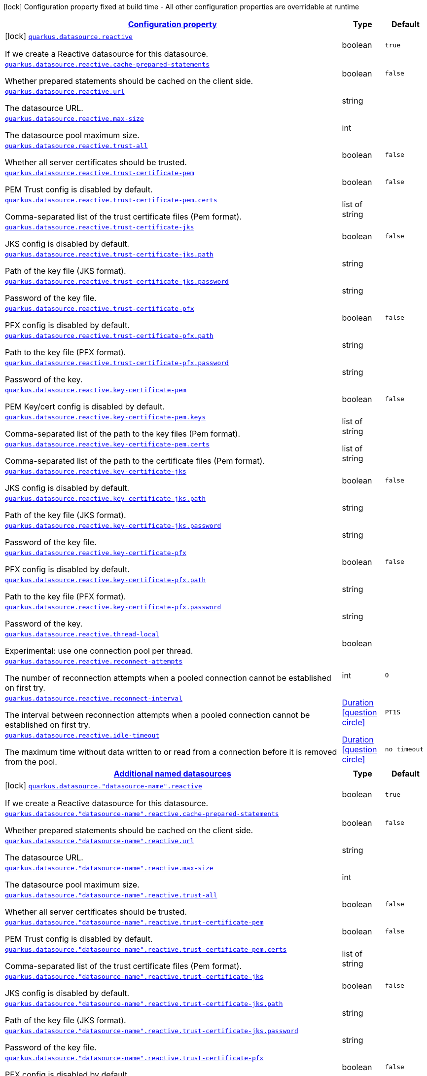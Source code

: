 [.configuration-legend]
icon:lock[title=Fixed at build time] Configuration property fixed at build time - All other configuration properties are overridable at runtime
[.configuration-reference, cols="80,.^10,.^10"]
|===

h|[[quarkus-reactive-datasource-general-config-items_configuration]]link:#quarkus-reactive-datasource-general-config-items_configuration[Configuration property]

h|Type
h|Default

a|icon:lock[title=Fixed at build time] [[quarkus-reactive-datasource-general-config-items_quarkus.datasource.reactive]]`link:#quarkus-reactive-datasource-general-config-items_quarkus.datasource.reactive[quarkus.datasource.reactive]`

[.description]
--
If we create a Reactive datasource for this datasource.
--|boolean 
|`true`


a| [[quarkus-reactive-datasource-general-config-items_quarkus.datasource.reactive.cache-prepared-statements]]`link:#quarkus-reactive-datasource-general-config-items_quarkus.datasource.reactive.cache-prepared-statements[quarkus.datasource.reactive.cache-prepared-statements]`

[.description]
--
Whether prepared statements should be cached on the client side.
--|boolean 
|`false`


a| [[quarkus-reactive-datasource-general-config-items_quarkus.datasource.reactive.url]]`link:#quarkus-reactive-datasource-general-config-items_quarkus.datasource.reactive.url[quarkus.datasource.reactive.url]`

[.description]
--
The datasource URL.
--|string 
|


a| [[quarkus-reactive-datasource-general-config-items_quarkus.datasource.reactive.max-size]]`link:#quarkus-reactive-datasource-general-config-items_quarkus.datasource.reactive.max-size[quarkus.datasource.reactive.max-size]`

[.description]
--
The datasource pool maximum size.
--|int 
|


a| [[quarkus-reactive-datasource-general-config-items_quarkus.datasource.reactive.trust-all]]`link:#quarkus-reactive-datasource-general-config-items_quarkus.datasource.reactive.trust-all[quarkus.datasource.reactive.trust-all]`

[.description]
--
Whether all server certificates should be trusted.
--|boolean 
|`false`


a| [[quarkus-reactive-datasource-general-config-items_quarkus.datasource.reactive.trust-certificate-pem]]`link:#quarkus-reactive-datasource-general-config-items_quarkus.datasource.reactive.trust-certificate-pem[quarkus.datasource.reactive.trust-certificate-pem]`

[.description]
--
PEM Trust config is disabled by default.
--|boolean 
|`false`


a| [[quarkus-reactive-datasource-general-config-items_quarkus.datasource.reactive.trust-certificate-pem.certs]]`link:#quarkus-reactive-datasource-general-config-items_quarkus.datasource.reactive.trust-certificate-pem.certs[quarkus.datasource.reactive.trust-certificate-pem.certs]`

[.description]
--
Comma-separated list of the trust certificate files (Pem format).
--|list of string 
|


a| [[quarkus-reactive-datasource-general-config-items_quarkus.datasource.reactive.trust-certificate-jks]]`link:#quarkus-reactive-datasource-general-config-items_quarkus.datasource.reactive.trust-certificate-jks[quarkus.datasource.reactive.trust-certificate-jks]`

[.description]
--
JKS config is disabled by default.
--|boolean 
|`false`


a| [[quarkus-reactive-datasource-general-config-items_quarkus.datasource.reactive.trust-certificate-jks.path]]`link:#quarkus-reactive-datasource-general-config-items_quarkus.datasource.reactive.trust-certificate-jks.path[quarkus.datasource.reactive.trust-certificate-jks.path]`

[.description]
--
Path of the key file (JKS format).
--|string 
|


a| [[quarkus-reactive-datasource-general-config-items_quarkus.datasource.reactive.trust-certificate-jks.password]]`link:#quarkus-reactive-datasource-general-config-items_quarkus.datasource.reactive.trust-certificate-jks.password[quarkus.datasource.reactive.trust-certificate-jks.password]`

[.description]
--
Password of the key file.
--|string 
|


a| [[quarkus-reactive-datasource-general-config-items_quarkus.datasource.reactive.trust-certificate-pfx]]`link:#quarkus-reactive-datasource-general-config-items_quarkus.datasource.reactive.trust-certificate-pfx[quarkus.datasource.reactive.trust-certificate-pfx]`

[.description]
--
PFX config is disabled by default.
--|boolean 
|`false`


a| [[quarkus-reactive-datasource-general-config-items_quarkus.datasource.reactive.trust-certificate-pfx.path]]`link:#quarkus-reactive-datasource-general-config-items_quarkus.datasource.reactive.trust-certificate-pfx.path[quarkus.datasource.reactive.trust-certificate-pfx.path]`

[.description]
--
Path to the key file (PFX format).
--|string 
|


a| [[quarkus-reactive-datasource-general-config-items_quarkus.datasource.reactive.trust-certificate-pfx.password]]`link:#quarkus-reactive-datasource-general-config-items_quarkus.datasource.reactive.trust-certificate-pfx.password[quarkus.datasource.reactive.trust-certificate-pfx.password]`

[.description]
--
Password of the key.
--|string 
|


a| [[quarkus-reactive-datasource-general-config-items_quarkus.datasource.reactive.key-certificate-pem]]`link:#quarkus-reactive-datasource-general-config-items_quarkus.datasource.reactive.key-certificate-pem[quarkus.datasource.reactive.key-certificate-pem]`

[.description]
--
PEM Key/cert config is disabled by default.
--|boolean 
|`false`


a| [[quarkus-reactive-datasource-general-config-items_quarkus.datasource.reactive.key-certificate-pem.keys]]`link:#quarkus-reactive-datasource-general-config-items_quarkus.datasource.reactive.key-certificate-pem.keys[quarkus.datasource.reactive.key-certificate-pem.keys]`

[.description]
--
Comma-separated list of the path to the key files (Pem format).
--|list of string 
|


a| [[quarkus-reactive-datasource-general-config-items_quarkus.datasource.reactive.key-certificate-pem.certs]]`link:#quarkus-reactive-datasource-general-config-items_quarkus.datasource.reactive.key-certificate-pem.certs[quarkus.datasource.reactive.key-certificate-pem.certs]`

[.description]
--
Comma-separated list of the path to the certificate files (Pem format).
--|list of string 
|


a| [[quarkus-reactive-datasource-general-config-items_quarkus.datasource.reactive.key-certificate-jks]]`link:#quarkus-reactive-datasource-general-config-items_quarkus.datasource.reactive.key-certificate-jks[quarkus.datasource.reactive.key-certificate-jks]`

[.description]
--
JKS config is disabled by default.
--|boolean 
|`false`


a| [[quarkus-reactive-datasource-general-config-items_quarkus.datasource.reactive.key-certificate-jks.path]]`link:#quarkus-reactive-datasource-general-config-items_quarkus.datasource.reactive.key-certificate-jks.path[quarkus.datasource.reactive.key-certificate-jks.path]`

[.description]
--
Path of the key file (JKS format).
--|string 
|


a| [[quarkus-reactive-datasource-general-config-items_quarkus.datasource.reactive.key-certificate-jks.password]]`link:#quarkus-reactive-datasource-general-config-items_quarkus.datasource.reactive.key-certificate-jks.password[quarkus.datasource.reactive.key-certificate-jks.password]`

[.description]
--
Password of the key file.
--|string 
|


a| [[quarkus-reactive-datasource-general-config-items_quarkus.datasource.reactive.key-certificate-pfx]]`link:#quarkus-reactive-datasource-general-config-items_quarkus.datasource.reactive.key-certificate-pfx[quarkus.datasource.reactive.key-certificate-pfx]`

[.description]
--
PFX config is disabled by default.
--|boolean 
|`false`


a| [[quarkus-reactive-datasource-general-config-items_quarkus.datasource.reactive.key-certificate-pfx.path]]`link:#quarkus-reactive-datasource-general-config-items_quarkus.datasource.reactive.key-certificate-pfx.path[quarkus.datasource.reactive.key-certificate-pfx.path]`

[.description]
--
Path to the key file (PFX format).
--|string 
|


a| [[quarkus-reactive-datasource-general-config-items_quarkus.datasource.reactive.key-certificate-pfx.password]]`link:#quarkus-reactive-datasource-general-config-items_quarkus.datasource.reactive.key-certificate-pfx.password[quarkus.datasource.reactive.key-certificate-pfx.password]`

[.description]
--
Password of the key.
--|string 
|


a| [[quarkus-reactive-datasource-general-config-items_quarkus.datasource.reactive.thread-local]]`link:#quarkus-reactive-datasource-general-config-items_quarkus.datasource.reactive.thread-local[quarkus.datasource.reactive.thread-local]`

[.description]
--
Experimental: use one connection pool per thread.
--|boolean 
|


a| [[quarkus-reactive-datasource-general-config-items_quarkus.datasource.reactive.reconnect-attempts]]`link:#quarkus-reactive-datasource-general-config-items_quarkus.datasource.reactive.reconnect-attempts[quarkus.datasource.reactive.reconnect-attempts]`

[.description]
--
The number of reconnection attempts when a pooled connection cannot be established on first try.
--|int 
|`0`


a| [[quarkus-reactive-datasource-general-config-items_quarkus.datasource.reactive.reconnect-interval]]`link:#quarkus-reactive-datasource-general-config-items_quarkus.datasource.reactive.reconnect-interval[quarkus.datasource.reactive.reconnect-interval]`

[.description]
--
The interval between reconnection attempts when a pooled connection cannot be established on first try.
--|link:https://docs.oracle.com/javase/8/docs/api/java/time/Duration.html[Duration]
  link:#duration-note-anchor[icon:question-circle[], title=More information about the Duration format]
|`PT1S`


a| [[quarkus-reactive-datasource-general-config-items_quarkus.datasource.reactive.idle-timeout]]`link:#quarkus-reactive-datasource-general-config-items_quarkus.datasource.reactive.idle-timeout[quarkus.datasource.reactive.idle-timeout]`

[.description]
--
The maximum time without data written to or read from a connection before it is removed from the pool.
--|link:https://docs.oracle.com/javase/8/docs/api/java/time/Duration.html[Duration]
  link:#duration-note-anchor[icon:question-circle[], title=More information about the Duration format]
|`no timeout`


h|[[quarkus-reactive-datasource-general-config-items_quarkus.datasource.named-data-sources-additional-named-datasources]]link:#quarkus-reactive-datasource-general-config-items_quarkus.datasource.named-data-sources-additional-named-datasources[Additional named datasources]

h|Type
h|Default

a|icon:lock[title=Fixed at build time] [[quarkus-reactive-datasource-general-config-items_quarkus.datasource.-datasource-name-.reactive]]`link:#quarkus-reactive-datasource-general-config-items_quarkus.datasource.-datasource-name-.reactive[quarkus.datasource."datasource-name".reactive]`

[.description]
--
If we create a Reactive datasource for this datasource.
--|boolean 
|`true`


a| [[quarkus-reactive-datasource-general-config-items_quarkus.datasource.-datasource-name-.reactive.cache-prepared-statements]]`link:#quarkus-reactive-datasource-general-config-items_quarkus.datasource.-datasource-name-.reactive.cache-prepared-statements[quarkus.datasource."datasource-name".reactive.cache-prepared-statements]`

[.description]
--
Whether prepared statements should be cached on the client side.
--|boolean 
|`false`


a| [[quarkus-reactive-datasource-general-config-items_quarkus.datasource.-datasource-name-.reactive.url]]`link:#quarkus-reactive-datasource-general-config-items_quarkus.datasource.-datasource-name-.reactive.url[quarkus.datasource."datasource-name".reactive.url]`

[.description]
--
The datasource URL.
--|string 
|


a| [[quarkus-reactive-datasource-general-config-items_quarkus.datasource.-datasource-name-.reactive.max-size]]`link:#quarkus-reactive-datasource-general-config-items_quarkus.datasource.-datasource-name-.reactive.max-size[quarkus.datasource."datasource-name".reactive.max-size]`

[.description]
--
The datasource pool maximum size.
--|int 
|


a| [[quarkus-reactive-datasource-general-config-items_quarkus.datasource.-datasource-name-.reactive.trust-all]]`link:#quarkus-reactive-datasource-general-config-items_quarkus.datasource.-datasource-name-.reactive.trust-all[quarkus.datasource."datasource-name".reactive.trust-all]`

[.description]
--
Whether all server certificates should be trusted.
--|boolean 
|`false`


a| [[quarkus-reactive-datasource-general-config-items_quarkus.datasource.-datasource-name-.reactive.trust-certificate-pem]]`link:#quarkus-reactive-datasource-general-config-items_quarkus.datasource.-datasource-name-.reactive.trust-certificate-pem[quarkus.datasource."datasource-name".reactive.trust-certificate-pem]`

[.description]
--
PEM Trust config is disabled by default.
--|boolean 
|`false`


a| [[quarkus-reactive-datasource-general-config-items_quarkus.datasource.-datasource-name-.reactive.trust-certificate-pem.certs]]`link:#quarkus-reactive-datasource-general-config-items_quarkus.datasource.-datasource-name-.reactive.trust-certificate-pem.certs[quarkus.datasource."datasource-name".reactive.trust-certificate-pem.certs]`

[.description]
--
Comma-separated list of the trust certificate files (Pem format).
--|list of string 
|


a| [[quarkus-reactive-datasource-general-config-items_quarkus.datasource.-datasource-name-.reactive.trust-certificate-jks]]`link:#quarkus-reactive-datasource-general-config-items_quarkus.datasource.-datasource-name-.reactive.trust-certificate-jks[quarkus.datasource."datasource-name".reactive.trust-certificate-jks]`

[.description]
--
JKS config is disabled by default.
--|boolean 
|`false`


a| [[quarkus-reactive-datasource-general-config-items_quarkus.datasource.-datasource-name-.reactive.trust-certificate-jks.path]]`link:#quarkus-reactive-datasource-general-config-items_quarkus.datasource.-datasource-name-.reactive.trust-certificate-jks.path[quarkus.datasource."datasource-name".reactive.trust-certificate-jks.path]`

[.description]
--
Path of the key file (JKS format).
--|string 
|


a| [[quarkus-reactive-datasource-general-config-items_quarkus.datasource.-datasource-name-.reactive.trust-certificate-jks.password]]`link:#quarkus-reactive-datasource-general-config-items_quarkus.datasource.-datasource-name-.reactive.trust-certificate-jks.password[quarkus.datasource."datasource-name".reactive.trust-certificate-jks.password]`

[.description]
--
Password of the key file.
--|string 
|


a| [[quarkus-reactive-datasource-general-config-items_quarkus.datasource.-datasource-name-.reactive.trust-certificate-pfx]]`link:#quarkus-reactive-datasource-general-config-items_quarkus.datasource.-datasource-name-.reactive.trust-certificate-pfx[quarkus.datasource."datasource-name".reactive.trust-certificate-pfx]`

[.description]
--
PFX config is disabled by default.
--|boolean 
|`false`


a| [[quarkus-reactive-datasource-general-config-items_quarkus.datasource.-datasource-name-.reactive.trust-certificate-pfx.path]]`link:#quarkus-reactive-datasource-general-config-items_quarkus.datasource.-datasource-name-.reactive.trust-certificate-pfx.path[quarkus.datasource."datasource-name".reactive.trust-certificate-pfx.path]`

[.description]
--
Path to the key file (PFX format).
--|string 
|


a| [[quarkus-reactive-datasource-general-config-items_quarkus.datasource.-datasource-name-.reactive.trust-certificate-pfx.password]]`link:#quarkus-reactive-datasource-general-config-items_quarkus.datasource.-datasource-name-.reactive.trust-certificate-pfx.password[quarkus.datasource."datasource-name".reactive.trust-certificate-pfx.password]`

[.description]
--
Password of the key.
--|string 
|


a| [[quarkus-reactive-datasource-general-config-items_quarkus.datasource.-datasource-name-.reactive.key-certificate-pem]]`link:#quarkus-reactive-datasource-general-config-items_quarkus.datasource.-datasource-name-.reactive.key-certificate-pem[quarkus.datasource."datasource-name".reactive.key-certificate-pem]`

[.description]
--
PEM Key/cert config is disabled by default.
--|boolean 
|`false`


a| [[quarkus-reactive-datasource-general-config-items_quarkus.datasource.-datasource-name-.reactive.key-certificate-pem.keys]]`link:#quarkus-reactive-datasource-general-config-items_quarkus.datasource.-datasource-name-.reactive.key-certificate-pem.keys[quarkus.datasource."datasource-name".reactive.key-certificate-pem.keys]`

[.description]
--
Comma-separated list of the path to the key files (Pem format).
--|list of string 
|


a| [[quarkus-reactive-datasource-general-config-items_quarkus.datasource.-datasource-name-.reactive.key-certificate-pem.certs]]`link:#quarkus-reactive-datasource-general-config-items_quarkus.datasource.-datasource-name-.reactive.key-certificate-pem.certs[quarkus.datasource."datasource-name".reactive.key-certificate-pem.certs]`

[.description]
--
Comma-separated list of the path to the certificate files (Pem format).
--|list of string 
|


a| [[quarkus-reactive-datasource-general-config-items_quarkus.datasource.-datasource-name-.reactive.key-certificate-jks]]`link:#quarkus-reactive-datasource-general-config-items_quarkus.datasource.-datasource-name-.reactive.key-certificate-jks[quarkus.datasource."datasource-name".reactive.key-certificate-jks]`

[.description]
--
JKS config is disabled by default.
--|boolean 
|`false`


a| [[quarkus-reactive-datasource-general-config-items_quarkus.datasource.-datasource-name-.reactive.key-certificate-jks.path]]`link:#quarkus-reactive-datasource-general-config-items_quarkus.datasource.-datasource-name-.reactive.key-certificate-jks.path[quarkus.datasource."datasource-name".reactive.key-certificate-jks.path]`

[.description]
--
Path of the key file (JKS format).
--|string 
|


a| [[quarkus-reactive-datasource-general-config-items_quarkus.datasource.-datasource-name-.reactive.key-certificate-jks.password]]`link:#quarkus-reactive-datasource-general-config-items_quarkus.datasource.-datasource-name-.reactive.key-certificate-jks.password[quarkus.datasource."datasource-name".reactive.key-certificate-jks.password]`

[.description]
--
Password of the key file.
--|string 
|


a| [[quarkus-reactive-datasource-general-config-items_quarkus.datasource.-datasource-name-.reactive.key-certificate-pfx]]`link:#quarkus-reactive-datasource-general-config-items_quarkus.datasource.-datasource-name-.reactive.key-certificate-pfx[quarkus.datasource."datasource-name".reactive.key-certificate-pfx]`

[.description]
--
PFX config is disabled by default.
--|boolean 
|`false`


a| [[quarkus-reactive-datasource-general-config-items_quarkus.datasource.-datasource-name-.reactive.key-certificate-pfx.path]]`link:#quarkus-reactive-datasource-general-config-items_quarkus.datasource.-datasource-name-.reactive.key-certificate-pfx.path[quarkus.datasource."datasource-name".reactive.key-certificate-pfx.path]`

[.description]
--
Path to the key file (PFX format).
--|string 
|


a| [[quarkus-reactive-datasource-general-config-items_quarkus.datasource.-datasource-name-.reactive.key-certificate-pfx.password]]`link:#quarkus-reactive-datasource-general-config-items_quarkus.datasource.-datasource-name-.reactive.key-certificate-pfx.password[quarkus.datasource."datasource-name".reactive.key-certificate-pfx.password]`

[.description]
--
Password of the key.
--|string 
|


a| [[quarkus-reactive-datasource-general-config-items_quarkus.datasource.-datasource-name-.reactive.thread-local]]`link:#quarkus-reactive-datasource-general-config-items_quarkus.datasource.-datasource-name-.reactive.thread-local[quarkus.datasource."datasource-name".reactive.thread-local]`

[.description]
--
Experimental: use one connection pool per thread.
--|boolean 
|


a| [[quarkus-reactive-datasource-general-config-items_quarkus.datasource.-datasource-name-.reactive.reconnect-attempts]]`link:#quarkus-reactive-datasource-general-config-items_quarkus.datasource.-datasource-name-.reactive.reconnect-attempts[quarkus.datasource."datasource-name".reactive.reconnect-attempts]`

[.description]
--
The number of reconnection attempts when a pooled connection cannot be established on first try.
--|int 
|`0`


a| [[quarkus-reactive-datasource-general-config-items_quarkus.datasource.-datasource-name-.reactive.reconnect-interval]]`link:#quarkus-reactive-datasource-general-config-items_quarkus.datasource.-datasource-name-.reactive.reconnect-interval[quarkus.datasource."datasource-name".reactive.reconnect-interval]`

[.description]
--
The interval between reconnection attempts when a pooled connection cannot be established on first try.
--|link:https://docs.oracle.com/javase/8/docs/api/java/time/Duration.html[Duration]
  link:#duration-note-anchor[icon:question-circle[], title=More information about the Duration format]
|`PT1S`


a| [[quarkus-reactive-datasource-general-config-items_quarkus.datasource.-datasource-name-.reactive.idle-timeout]]`link:#quarkus-reactive-datasource-general-config-items_quarkus.datasource.-datasource-name-.reactive.idle-timeout[quarkus.datasource."datasource-name".reactive.idle-timeout]`

[.description]
--
The maximum time without data written to or read from a connection before it is removed from the pool.
--|link:https://docs.oracle.com/javase/8/docs/api/java/time/Duration.html[Duration]
  link:#duration-note-anchor[icon:question-circle[], title=More information about the Duration format]
|`no timeout`

|===
ifndef::no-duration-note[]
[NOTE]
[[duration-note-anchor]]
.About the Duration format
====
The format for durations uses the standard `java.time.Duration` format.
You can learn more about it in the link:https://docs.oracle.com/javase/8/docs/api/java/time/Duration.html#parse-java.lang.CharSequence-[Duration#parse() javadoc].

You can also provide duration values starting with a number.
In this case, if the value consists only of a number, the converter treats the value as seconds.
Otherwise, `PT` is implicitly prepended to the value to obtain a standard `java.time.Duration` format.
====
endif::no-duration-note[]
